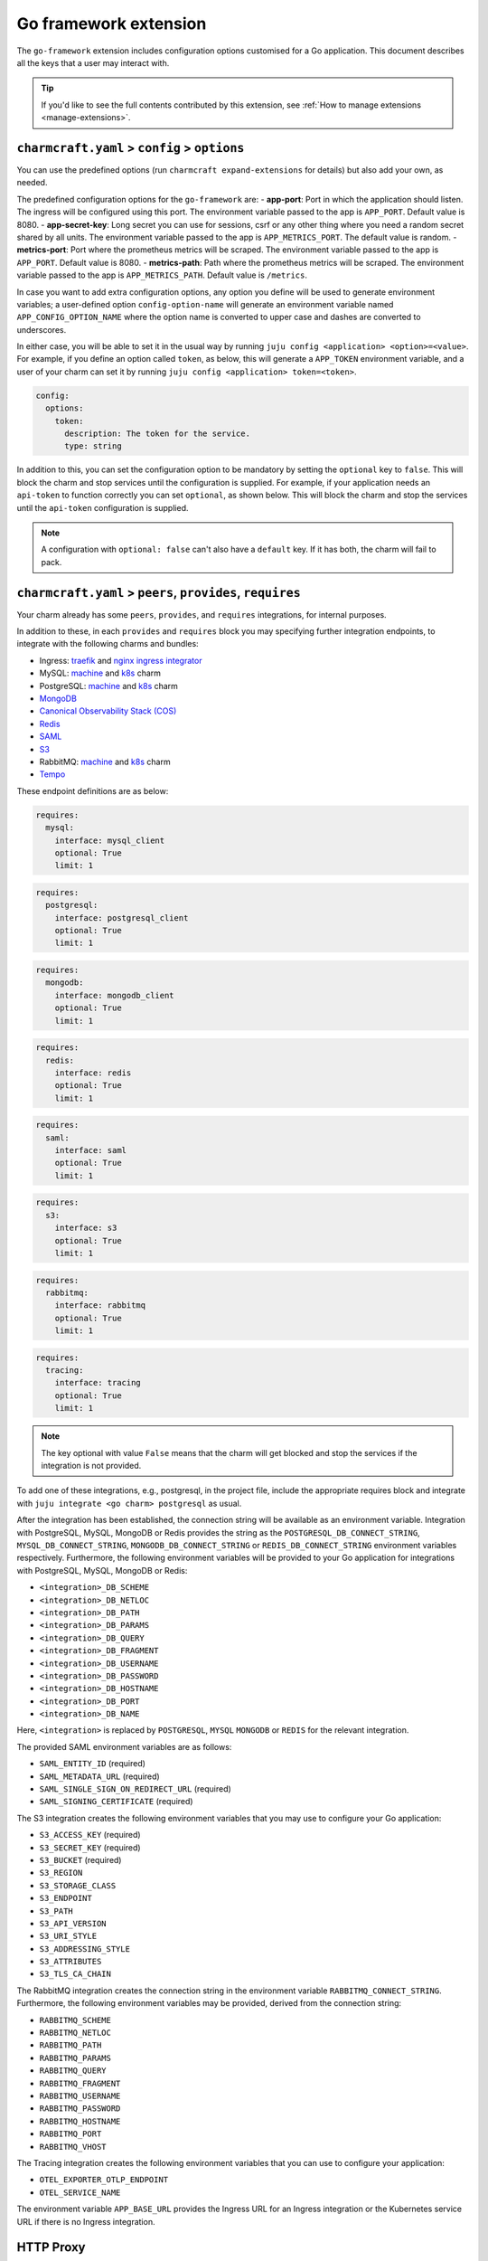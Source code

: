.. _go-framework-extension:


Go framework extension
======================

The ``go-framework`` extension includes configuration options customised for a Go
application. This document describes all the keys that a user may interact with.

.. tip::

    If you'd like to see the full contents contributed by this extension,
    see :ref:`How to manage extensions <manage-extensions>`.


``charmcraft.yaml`` > ``config`` > ``options``
----------------------------------------------

You can use the predefined options (run ``charmcraft expand-extensions`` for details)
but also add your own, as needed.

The predefined configuration options for the ``go-framework`` are: - **app-port**: Port
in which the application should listen. The ingress will be configured using this port.
The environment variable passed to the app is ``APP_PORT``. Default value is 8080. -
**app-secret-key**: Long secret you can use for sessions, csrf or any other thing where
you need a random secret shared by all units. The environment variable passed to the app
is ``APP_METRICS_PORT``. The default value is random. - **metrics-port**: Port where the
prometheus metrics will be scraped. The environment variable passed to the app is
``APP_PORT``. Default value is 8080. - **metrics-path**: Path where the prometheus
metrics will be scraped. The environment variable passed to the app is
``APP_METRICS_PATH``. Default value is ``/metrics``.

In case you want to add extra configuration options, any option you define will be used
to generate environment variables; a user-defined option ``config-option-name`` will
generate an environment variable named ``APP_CONFIG_OPTION_NAME`` where the option name
is converted to upper case and dashes are converted to underscores.

In either case, you will be able to set it in the usual way by running ``juju config
<application> <option>=<value>``. For example, if you define an option called ``token``,
as below, this will generate a ``APP_TOKEN`` environment variable, and a user of your
charm can set it by running ``juju config <application> token=<token>``.

.. code-block:: yaml

    config:
      options:
        token:
          description: The token for the service.
          type: string

In addition to this, you can set the configuration option to be
mandatory by setting the ``optional`` key to ``false``. This will
block the charm and stop services until the configuration is supplied. For example,
if your application needs an ``api-token`` to function correctly you can set
``optional``, as shown below. This will block the charm and stop the
services until the ``api-token`` configuration is supplied.

.. code-block:: yaml
    :caption: charmcraft.yaml

    config:
      options:
        api-token:
          description: The token necessary for the service to run.
          type: string
          optional: false

.. note::

    A configuration with ``optional: false`` can't also have a ``default`` key.
    If it has both, the charm will fail to pack.


``charmcraft.yaml`` > ``peers``, ``provides``, ``requires``
-----------------------------------------------------------

Your charm already has some ``peers``, ``provides``, and ``requires``
integrations, for internal purposes.

.. dropdown:: Expand to view pre-loaded integrations

    .. code:: yaml

        peers:
          secret-storage:
            interface: secret-storage
        provides:
          metrics-endpoint:
            interface: prometheus_scrape
          grafana-dashboard:
            interface: grafana_dashboard
        requires:
          logging:
            interface: loki_push_api
          ingress:
            interface: ingress
            limit: 1


In addition to these, in each ``provides`` and ``requires`` block you may specifying
further integration endpoints, to integrate with the following charms and bundles:

- Ingress: `traefik <https://charmhub.io/traefik-k8s>`__ and `nginx
  ingress integrator <https://charmhub.io/nginx-ingress-integrator>`__
- MySQL: `machine <https://charmhub.io/mysql>`__ and
  `k8s <https://charmhub.io/mysql-k8s>`__ charm
- PostgreSQL: `machine <https://charmhub.io/postgresql>`__ and
  `k8s <https://charmhub.io/postgresql-k8s>`__ charm
- `MongoDB <https://charmhub.io/mongodb>`__
- `Canonical Observability Stack
  (COS) <https://charmhub.io/cos-lite>`__
- `Redis <https://charmhub.io/redis-k8s>`__
- `SAML <https://charmhub.io/saml-integrator>`__
- `S3 <https://charmhub.io/s3-integrator>`__
- RabbitMQ: `machine <https://charmhub.io/rabbitmq-server>`__ and
  `k8s <https://charmhub.io/rabbitmq-k8s>`__ charm
- `Tempo <https://charmhub.io/topics/charmed-tempo-ha>`__

These endpoint definitions are as below:

.. code-block:: yaml

    requires:
      mysql:
        interface: mysql_client
        optional: True
        limit: 1

.. code-block:: yaml

    requires:
      postgresql:
        interface: postgresql_client
        optional: True
        limit: 1

.. code-block:: yaml

    requires:
      mongodb:
        interface: mongodb_client
        optional: True
        limit: 1

.. code-block:: yaml

    requires:
      redis:
        interface: redis
        optional: True
        limit: 1

.. code-block:: yaml

    requires:
      saml:
        interface: saml
        optional: True
        limit: 1

.. code-block:: yaml

    requires:
      s3:
        interface: s3
        optional: True
        limit: 1

.. code-block:: yaml

    requires:
      rabbitmq:
        interface: rabbitmq
        optional: True
        limit: 1

.. code-block:: yaml

    requires:
      tracing:
        interface: tracing
        optional: True
        limit: 1

.. note::

    The key optional with value ``False`` means that the charm will
    get blocked and stop the services if the integration is not provided.

To add one of these integrations, e.g., postgresql, in the project file, include the
appropriate requires block and integrate with ``juju integrate <go charm> postgresql``
as usual.

After the integration has been established, the connection string will be available as
an environment variable. Integration with PostgreSQL, MySQL, MongoDB or Redis provides
the string as the ``POSTGRESQL_DB_CONNECT_STRING``, ``MYSQL_DB_CONNECT_STRING``,
``MONGODB_DB_CONNECT_STRING`` or ``REDIS_DB_CONNECT_STRING`` environment variables
respectively. Furthermore, the following environment variables will be provided to your
Go application for integrations with PostgreSQL, MySQL, MongoDB or Redis:

- ``<integration>_DB_SCHEME``
- ``<integration>_DB_NETLOC``
- ``<integration>_DB_PATH``
- ``<integration>_DB_PARAMS``
- ``<integration>_DB_QUERY``
- ``<integration>_DB_FRAGMENT``
- ``<integration>_DB_USERNAME``
- ``<integration>_DB_PASSWORD``
- ``<integration>_DB_HOSTNAME``
- ``<integration>_DB_PORT``
- ``<integration>_DB_NAME``

Here, ``<integration>`` is replaced by ``POSTGRESQL``, ``MYSQL``
``MONGODB`` or ``REDIS`` for the relevant integration.

The provided SAML environment variables are as follows:

- ``SAML_ENTITY_ID`` (required)
- ``SAML_METADATA_URL`` (required)
- ``SAML_SINGLE_SIGN_ON_REDIRECT_URL`` (required)
- ``SAML_SIGNING_CERTIFICATE`` (required)

The S3 integration creates the following environment variables that you may use to
configure your Go application:

- ``S3_ACCESS_KEY`` (required)
- ``S3_SECRET_KEY`` (required)
- ``S3_BUCKET`` (required)
- ``S3_REGION``
- ``S3_STORAGE_CLASS``
- ``S3_ENDPOINT``
- ``S3_PATH``
- ``S3_API_VERSION``
- ``S3_URI_STYLE``
- ``S3_ADDRESSING_STYLE``
- ``S3_ATTRIBUTES``
- ``S3_TLS_CA_CHAIN``

The RabbitMQ integration creates the connection string in the environment variable
``RABBITMQ_CONNECT_STRING``. Furthermore, the following environment variables may be
provided, derived from the connection string:

- ``RABBITMQ_SCHEME``
- ``RABBITMQ_NETLOC``
- ``RABBITMQ_PATH``
- ``RABBITMQ_PARAMS``
- ``RABBITMQ_QUERY``
- ``RABBITMQ_FRAGMENT``
- ``RABBITMQ_USERNAME``
- ``RABBITMQ_PASSWORD``
- ``RABBITMQ_HOSTNAME``
- ``RABBITMQ_PORT``
- ``RABBITMQ_VHOST``

The Tracing integration creates the following environment variables
that you can use to configure your application:

- ``OTEL_EXPORTER_OTLP_ENDPOINT``
- ``OTEL_SERVICE_NAME``

The environment variable ``APP_BASE_URL`` provides the Ingress URL for an Ingress
integration or the Kubernetes service URL if there is no Ingress integration.


HTTP Proxy
----------

Proxy settings should be set as model configurations. Charms generated using the
``go-framework`` extension will make the Juju proxy settings available as the
``HTTP_PROXY``, ``HTTPS_PROXY`` and ``NO_PROXY`` environment variables. For example, the
``juju-http-proxy`` environment variable will be exposed as ``HTTP_PROXY`` to the Go
service.

    See more: `List of model configuration
    keys <https://juju.is/docs/juju/list-of-model-configuration-keys>`_


Background Tasks
----------------

Extra services defined in the file
:external+rockcraft:ref:`rockcraft.yaml <rockcraft.yaml_reference>`
with names ending in ``-worker`` or ``-scheduler`` will be passed the same environment
variables as the main application. If there is more than one unit in the application,
the services with the name ending in ``-worker`` will run in all units. The services
with name ending in ``-scheduler`` will only run in one of the units of the application.


Observability
-------------

12-Factor charms are designed to be easily observable using the
`Canonical Observability Stack
<https://charmhub.io/topics/canonical-observability-stack>`__.

You can easily integrate your charm with
`Loki <https://charmhub.io/loki-k8s>`__,
`Prometheus <https://charmhub.io/prometheus-k8s>`__ and
`Grafana <https://charmhub.io/grafana-k8s>`__ using Juju.

.. code-block:: bash

    juju integrate go-k8s grafana
    juju integrate go-k8s loki
    juju integrate go-k8s prometheus

After integration, you will be able to observe your workload
using Grafana dashboards.

In addition to that you can also trace your workload code
using `Tempo <https://charmhub.io/topics/charmed-tempo-ha>`__.

To learn about how to deploy Tempo you can read the
documentation `here <https://charmhub.io/topics/charmed-tempo-ha>`__.

OpenTelemetry will automatically read the environment variables
and configure the OpenTelemetry SDK to use them.
See the `OpenTelemetry documentation
<https://opentelemetry-python.readthedocs.io/en/latest/>`__
for further information about tracing.


Secrets
-------

Juju secrets can be passed as environment variables to your Go application. The secret
ID has to be passed to the application as a config option in the project file of type
``secret``. This config option has to be populated with the secret ID, in the format
``secret:<secret ID>``.

The environment variable name passed to the application will be:

.. code-block:: bash

    APP_<config option name>_<key inside the secret>

The ``<config option name>`` and ``<key inside the secret>`` keywords in the environment
variable name will have the hyphens replaced by underscores and all the letters
capitalised.

   See more: :external+juju:ref:`Juju | Secret <secret>`
